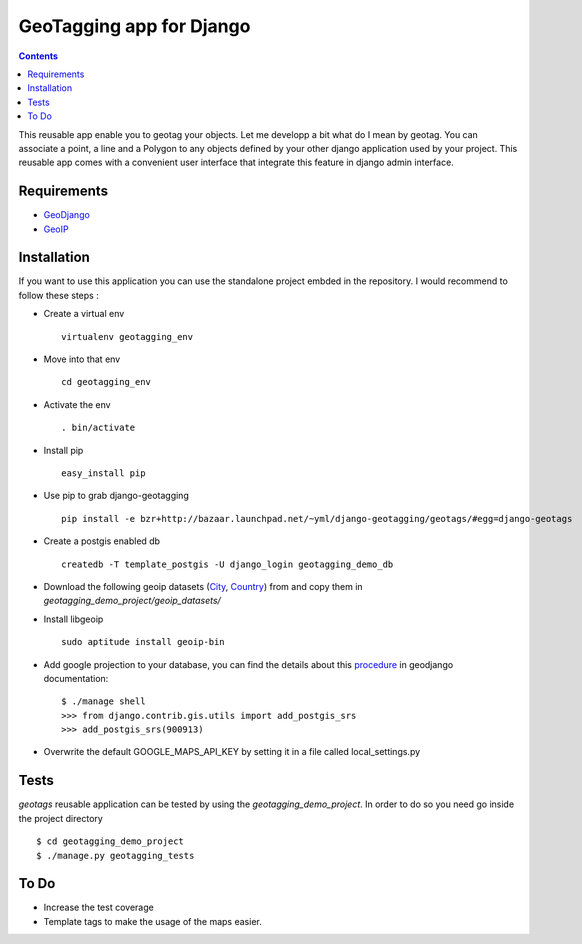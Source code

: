 --------------------------
GeoTagging app for Django
--------------------------

.. contents::

This reusable app enable you to geotag your objects. Let me developp a bit
what do I mean by geotag. You can associate a point, a line and a Polygon
to any objects defined by your other django application used by your project.
This reusable app comes with a convenient user interface that integrate this
feature in django admin interface.

Requirements
============

* GeoDjango_
* GeoIP_

.. _GeoDjango: http://geodjango.org/docs/install.html#requirements
.. _GeoIP: http://www.maxmind.com/app/c

Installation
============

If you want to use this application  you can use the standalone project embded
in the repository. I would recommend to follow these steps :

* Create a virtual env ::

    virtualenv geotagging_env

* Move into that env ::

    cd geotagging_env

* Activate the env ::

    . bin/activate

* Install pip ::

    easy_install pip

* Use pip to grab django-geotagging ::

    pip install -e bzr+http://bazaar.launchpad.net/~yml/django-geotagging/geotags/#egg=django-geotags

* Create a postgis enabled db ::

    createdb -T template_postgis -U django_login geotagging_demo_db

* Download the following geoip datasets (City_, Country_) from and copy them in `geotagging_demo_project/geoip_datasets/`
* Install libgeoip ::

    sudo aptitude install geoip-bin

* Add google projection to your database, you can find the details about this procedure_ in geodjango documentation::

    $ ./manage shell
    >>> from django.contrib.gis.utils import add_postgis_srs
    >>> add_postgis_srs(900913)
* Overwrite the default GOOGLE_MAPS_API_KEY by setting it in a file called local_settings.py

.. _City: http://geolite.maxmind.com/download/geoip/database/GeoLiteCity.dat.gz
.. _Country: http://geolite.maxmind.com/download/geoip/database/GeoLiteCountry/GeoIP.dat.gz
.. _procedure: http://geodjango.org/docs/install.html#add-google-projection-to-spatial-ref-sys-table

Tests
=====

`geotags` reusable application can be tested by using the `geotagging_demo_project`.
In order to do so you need go inside the project directory ::

    $ cd geotagging_demo_project
    $ ./manage.py geotagging_tests

To Do
=====

* Increase the test coverage
* Template tags to make the usage of the maps easier.

.. _`geometry fields`: http://geodjango.org/docs/model-api.html#geometry-field-types
